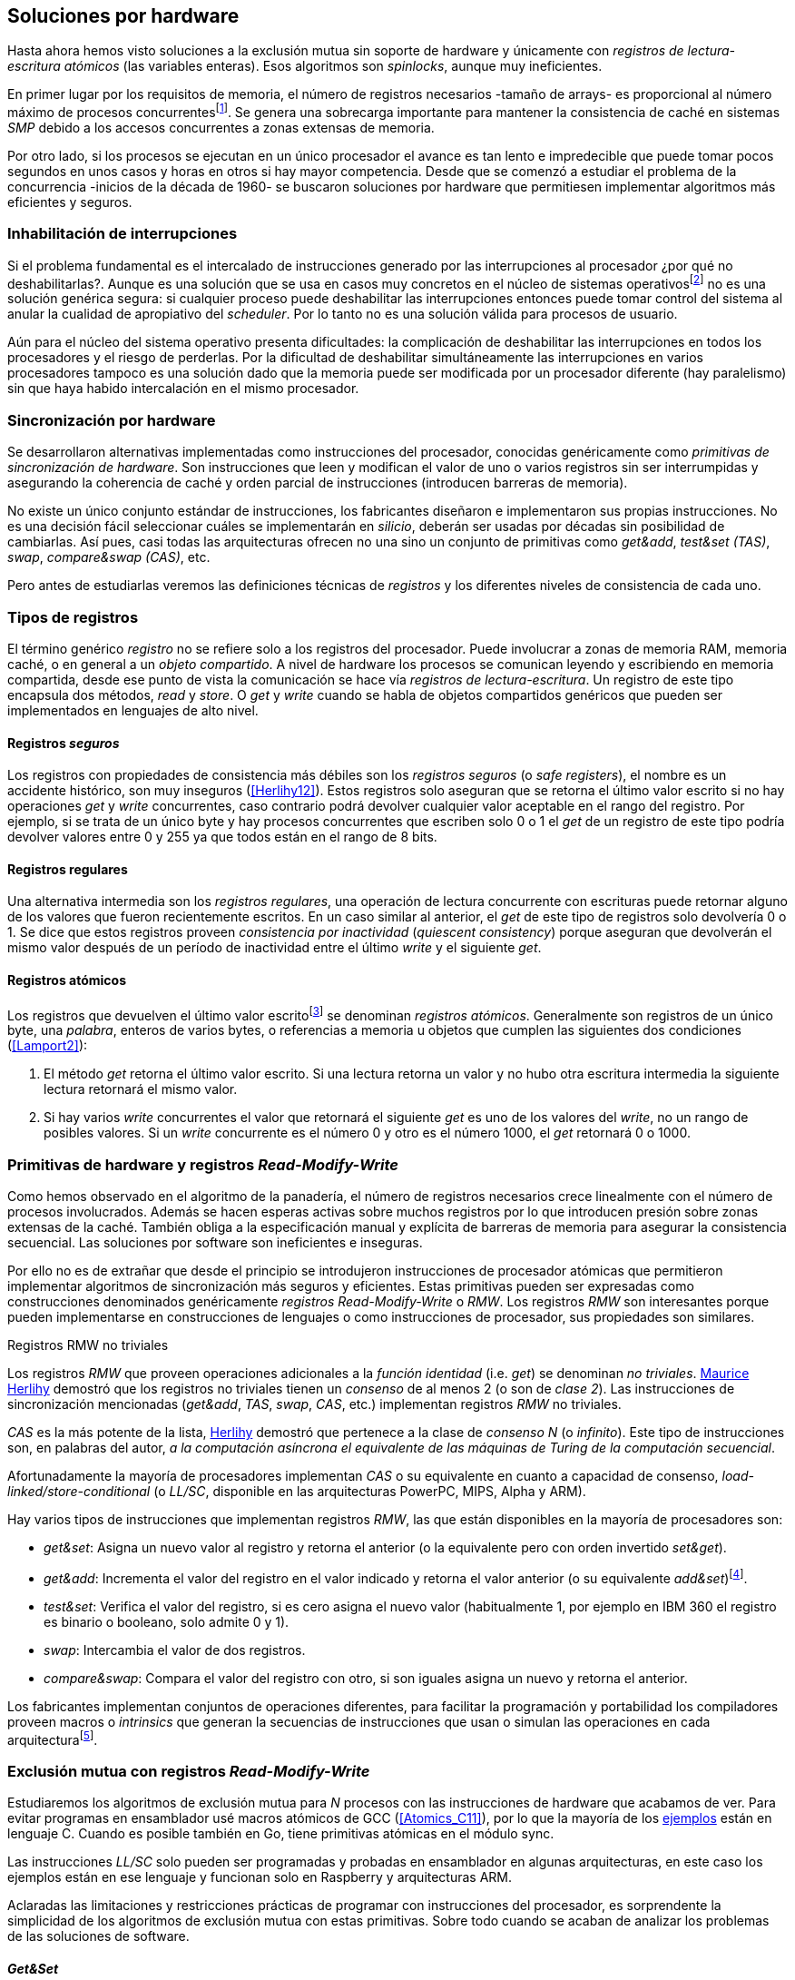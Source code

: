 [[hardware]]
== Soluciones por hardware
Hasta ahora hemos visto soluciones a la exclusión mutua sin soporte de hardware y únicamente con _registros de lectura-escritura atómicos_ (las variables enteras). Esos algoritmos son _spinlocks_, aunque muy ineficientes.

En primer lugar por los requisitos de memoria, el número de registros necesarios -tamaño de arrays- es proporcional al número máximo de procesos concurrentesfootnote:[Está demostrado (<<Herlihy12>>) que dichos algoritmos son óptimos en cuestión de espacio]. Se genera una sobrecarga importante para mantener la consistencia de caché en sistemas _SMP_ debido a los accesos concurrentes a zonas extensas de memoria.

Por otro lado, si los procesos se ejecutan en un único procesador el avance es tan lento e impredecible que puede tomar pocos segundos en unos casos y horas en otros si hay mayor competencia. Desde que se comenzó a estudiar el problema de la concurrencia -inicios de la década de 1960- se buscaron soluciones por hardware que permitiesen implementar algoritmos más eficientes y seguros.


=== Inhabilitación de interrupciones
Si el problema fundamental es el intercalado de instrucciones generado por las interrupciones al procesador ¿por qué no deshabilitarlas?. Aunque es una solución que se usa en casos muy concretos en el núcleo de sistemas operativosfootnote:[Como +local_irq_disable()+ o +local_irq_enable()+ en Linux.] no es una solución genérica segura: si cualquier proceso puede deshabilitar las interrupciones entonces puede tomar control del sistema al anular la cualidad de apropiativo del _scheduler_. Por lo tanto no es una solución válida para procesos de usuario.

Aún para el núcleo del sistema operativo presenta dificultades: la complicación de deshabilitar las interrupciones en todos los procesadores y el riesgo de perderlas. Por la dificultad de deshabilitar simultáneamente las interrupciones en varios procesadores tampoco es una solución dado que la memoria puede ser modificada por un procesador diferente (hay paralelismo) sin que haya habido intercalación en el mismo procesador.

=== Sincronización por hardware
Se desarrollaron alternativas implementadas como instrucciones del procesador, conocidas genéricamente como _primitivas de sincronización de hardware_. Son instrucciones que leen y modifican el valor de uno o varios registros sin ser interrumpidas y asegurando la coherencia de caché y orden parcial de instrucciones (introducen barreras de memoria).

No existe un único conjunto estándar de instrucciones, los fabricantes diseñaron e implementaron sus propias instrucciones. No es una decisión fácil seleccionar cuáles se implementarán en _silicio_, deberán ser usadas por décadas sin posibilidad de cambiarlas. Así pues, casi todas las arquitecturas ofrecen no una sino un conjunto de primitivas como _get&add_, _test&set (TAS)_, _swap_, _compare&swap (CAS)_, etc.

Pero antes de estudiarlas veremos las definiciones técnicas de _registros_ y los diferentes niveles de consistencia de cada uno.

=== Tipos de registros
El término genérico _registro_ no se refiere solo a los registros del procesador. Puede involucrar a zonas de memoria RAM, memoria caché, o en general a un _objeto compartido_. A nivel de hardware los procesos se comunican leyendo y escribiendo en memoria compartida, desde ese punto de vista la comunicación se hace vía _registros de lectura-escritura_. Un registro de este tipo encapsula dos métodos, _read_ y _store_. O _get_ y _write_ cuando se habla de objetos compartidos genéricos que pueden ser implementados en lenguajes de alto nivel.

[[safe_register]]
==== Registros _seguros_
Los registros con propiedades de consistencia más débiles son los _registros seguros_ (o _safe registers_), el nombre es un accidente histórico, son muy inseguros (<<Herlihy12>>). Estos registros solo aseguran que se retorna el último valor escrito si no hay operaciones _get_ y _write_ concurrentes, caso contrario podrá devolver cualquier valor aceptable en el rango del registro. Por ejemplo, si se trata de un único byte y hay procesos concurrentes que escriben solo 0 o 1 el _get_ de un registro de este tipo podría devolver valores entre 0 y 255 ya que todos están en el rango de 8 bits.

==== Registros regulares
Una alternativa intermedia son los _registros regulares_, una operación de lectura concurrente con escrituras puede retornar alguno de los valores que fueron recientemente escritos. En un caso similar al anterior, el _get_ de este tipo de registros solo devolvería 0 o 1. Se dice que estos registros proveen _consistencia por inactividad_ (_quiescent consistency_) porque aseguran que devolverán el mismo valor después de un período de inactividad entre el último _write_ y el siguiente _get_.

[[atomic_register]]
==== Registros atómicos
Los registros que devuelven el último valor escritofootnote:[Los que supusimos para las variables de los algoritmos de exclusión mutua previos.] se denominan _registros atómicos_. Generalmente son registros de un único byte, una _palabra_, enteros de varios bytes, o referencias a memoria u objetos que cumplen las siguientes dos condiciones (<<Lamport2>>):

1. El método _get_ retorna el último valor escrito. Si una lectura retorna un valor y no hubo otra escritura intermedia la siguiente lectura retornará el mismo valor.

2. Si hay varios _write_ concurrentes el valor que retornará el siguiente _get_ es uno de los valores del _write_, no un rango de posibles valores. Si un _write_ concurrente es el número 0 y otro es el número 1000, el _get_ retornará 0 o 1000.

[[RMW]]
=== Primitivas de hardware y registros _Read-Modify-Write_
Como hemos observado en el algoritmo de la panadería, el número de registros necesarios crece linealmente con el número de procesos involucrados. Además se hacen esperas activas sobre muchos registros por lo que introducen presión sobre zonas extensas de la caché. También obliga a la especificación manual y explícita de barreras de memoria para asegurar la consistencia secuencial. Las soluciones por software son ineficientes e inseguras.

Por ello no es de extrañar que desde el principio se introdujeron instrucciones de procesador atómicas que permitieron implementar algoritmos de sincronización más seguros y eficientes. Estas primitivas pueden ser expresadas como construcciones denominados genéricamente _registros Read-Modify-Write_ o _RMW_. Los registros _RMW_ son interesantes porque pueden implementarse en construcciones de lenguajes o como instrucciones de procesador, sus propiedades son similares.

[[consensus]]
.Registros RMW no triviales
****
Los registros _RMW_ que proveen operaciones adicionales a la _función identidad_ (i.e. _get_) se denominan _no triviales_. <<Herlihy91,  Maurice Herlihy>> demostró que los registros no triviales tienen un _consenso_ de al menos 2 (o son de _clase 2_). Las instrucciones de sincronización mencionadas (_get&add_, _TAS_, _swap_, _CAS_, etc.) implementan registros _RMW_ no triviales.

_CAS_ es la más potente de la lista, <<Herlihy91, Herlihy>> demostró que pertenece a la clase de _consenso N_ (o _infinito_). Este tipo de instrucciones son, en palabras del autor, _a la computación asíncrona el equivalente de las máquinas de Turing de la computación secuencial_.

Afortunadamente la mayoría de procesadores implementan _CAS_ o su equivalente en cuanto a capacidad de consenso, _load-linked/store-conditional_ (o _LL/SC_, disponible en las arquitecturas PowerPC, MIPS, Alpha y ARM).
****

Hay varios tipos de instrucciones que implementan registros _RMW_, las que están disponibles en la mayoría de procesadores son:

////
 - _get_: Retorna el valor del registro, se denomina también _función identidad_, por sí misma no tiene utilidad alguna pero es parte.
////
- _get&set_: Asigna un nuevo valor al registro y retorna el anterior (o la equivalente pero con orden invertido _set&get_).

- _get&add_: Incrementa el valor del registro en el valor indicado y retorna el valor anterior (o su equivalente _add&set_)footnote:[Algunos macros también ofrecen _get&sub_ o _sub&set_, idénticas a sumar un valor negativo.].

- _test&set_: Verifica el valor del registro, si es cero asigna el nuevo valor (habitualmente 1, por ejemplo en IBM 360 el registro es binario o booleano, solo admite 0 y 1).

- _swap_: Intercambia el valor de dos registros.

- _compare&swap_: Compara el valor del registro con otro, si son iguales asigna un nuevo y retorna el anterior.


Los fabricantes implementan conjuntos de operaciones diferentes, para facilitar la programación y portabilidad los compiladores proveen macros o _intrinsics_ que generan la secuencias de instrucciones que usan o simulan las operaciones en cada arquitecturafootnote:[Por ejemplo GCC <<Atomics, tenía los macros>> `__sync_*` que en las últimas versiones fueron reemplazados por <<Atomics_C11, nuevos macros>> más cercanos al modelo de memoria de C11 y C++11.].


=== Exclusión mutua con registros _Read-Modify-Write_

Estudiaremos los algoritmos de exclusión mutua para _N_ procesos con las instrucciones de hardware que acabamos de ver. Para evitar programas en ensamblador usé macros atómicos de GCC (<<Atomics_C11>>), por lo que la mayoría de los <<code_hardware, ejemplos>> están en lenguaje C. Cuando es posible también en Go, tiene primitivas atómicas en el módulo +sync+.

Las instrucciones _LL/SC_ solo pueden ser programadas y probadas en ensamblador en algunas arquitecturas, en este caso los ejemplos están en ese lenguaje y funcionan solo en Raspberry y arquitecturas ARM.

Aclaradas las limitaciones y restricciones prácticas de programar con instrucciones del procesador, es sorprendente la simplicidad de los algoritmos de exclusión mutua con estas primitivas. Sobre todo cuando se acaban de analizar los problemas de las soluciones de software.

==== _Get&Set_
Se usa una variable global +mutex+ que estará inicializada a cero que indica que no hay procesos en la sección crítica. En el preprotocolo se almacena 1 y se verifica si el valor anterior era 0 (es decir, no había ningún proceso en la sección crítica). Si es diferente a cero esperará en un bucle hasta que lo sea.

La función +lock+ es la entrada a la sección crítica y +unlock+ la salida.

[source,python]
----
        mutex = 0

def lock():
    while getAndSet(mutex, 1) != 0:
        pass

def unlock():
    mutex = 0
----

El <<getAndSet, código en C>> está implementado con el macrofootnote:[De aquí en adelante, cuando se hace referencia a los macros atómicos de GCC se eliminará el prefijo `__atomic_` para evitar palabras tan largas que no se llevan bien con las pantallas pequeñas.] `exchange_n`. A pesar de su nombre no es la instrucción _swap_ sino un equivalente de _get&set_.

==== _Get&Add_

Se puede implementar exclusión mutua con un algoritmo muy similar al de la panadería, cada proceso obtiene un número y espera a su turno, solo que esta vez la obtención del _siguiente número_ es atómica y por lo tanto no se necesita un array ni un bucle para controles adicionales.

Se requieren dos variables, +number+ para el siguiente número y +turn+ para indicar a qué número le corresponde entrar a la sección crítica.

[source,python]
----
        number = 0
        turn = 0

def lock():
    """ current is a local variable """
    current = getAndAdd(number, 1)
    while current != turn:
        pass

def unlock():
    getAndAdd(turn, 1)
----

[[get_and_add_ticket]]
El <<getAndAdd, código en C>> está implementado con el macro `fetch_add` y <<gocounter_get_and_add_go, en Go>> con +atomic.AddUint32+.footnote:[Estrictamente no es _get&add_ sino _add&Get_, devuelve el valor después de sumar, pero son equivalentes, solo hay que cambiar la inicialización de la variable +turn+.]

A diferencia de la implementación con _get&set_, ésta asegura espera limitada ya que el número que selecciona cada proceso es único y creciente (aunque hay que tener en cuenta que el valor de +number+ llegará a un máximo y rotará). Los _spinlocks_ de este tipo son conocidos como <<ticket_lock, _ticket locks_>>, muy usados en el núcleo de Linux porque aseguran que no se producen esperas infinitas y que los procesos entran a la sección crítica en orden FIFO (_fairness_).



==== _Test&Set_
La instrucción _test&set_ o _TAS_ fue la más usada hasta la década de 1970 cuando fue reemplazada por operaciones que permiten niveles (_clases_) de consenso más elevados. La implementación consiste de una variable entera binaria (o booleana) que puede tomar valores 0 y 1.

La instrucción solo recibe un argumento, la dirección de memoria. Si el valor de la dirección de memoria es 0 le asigna 1 y retorna 1 (o _true_), caso contrario retorna 0 (o _false_).

[source,python]
----
def TAS(register):
    if register == 0:
        register = 1
        return 0

    return 1
----

La implementación de exclusión mutua con _TAS_ es muy similar a _get&set_:

[source,python]
----
        mutex = 0

def lock():
    while TAS(mutex) == 0:
        pass

def unlock():
    mutex = 0
----

<<testAndSet, El código en C>> está implementado con el macro +test_and_set+.


==== _Swap_
Esta instrucción intercambia atómicamente dos posiciones de memoria, usualmente enteros de 32 o 64 bitsfootnote:[No todas las arquitecturas la tienen, en Intel es +XCHG+ para enteros de 32 bits.]. El algoritmo de la instrucción:

[source,python]
----
def swap(register1, register2):
    tmp = register1
    register1 = register2
    register2 = tmp
----

El algoritmo es casi idéntico al que usa _TAS_, pero en este caso el valor anterior de +mutex+ se verifica en la variable local que se usó para el intercambio:

[source,python]
----
        mutex = 0

def lock():
    local = 1
    while local != 0:
        swap(mutex, local)

def unlock():
    mutex = 0
----

Para la <<counter_swap_c, implementación en C>> se usa el macro `exchange`. <<gocounter_swap_go, En Go>> se pueden usar las funciones atómicas implementadas en el paquete +sync/atomic+, por ejemplo con +atomic.SwapInt32+ footnote:[Esta función no estaba disponible en Go para ARM hasta 2013, si la pruebas en una Raspberry asegúrate de tener una versión de Go moderna.].

==== _Compare&Swap_

Esta instrucción, o _CAS_, es la más comúnfootnote:[Es la que se usa en la arquitectura Intel/AMD.] y la que provee el mayor _nivel de consenso_ (ver nota <<consensus>>)footnote:[Aunque sufre el _problema ABA_.]. La instrucción trabaja con tres argumentos:

Registro (_register_):: La dirección de memoria cuyo valor se comparará y asignará un nuevo valor si corresponde.

Valor esperado (_expected_):: Si el valor del registro es igual a éste entonces se le asignará el nuevo valor. El macro de GCC hace algo adicional, si falla la comparación copia el valor del registro a la posición de memoria del _nuevo valor_ (se copia en el sentido inverso).

Nuevo valor (_desired_):: El valor que se asignará al registro si su valor era igual al esperado.


El algoritmo de la instrucción esfootnote:[
GCC tiene dos macros para _CAS_, +compare_exchange_n+ y +compare_exchange+, ambos retornan un booleano si se pudo hacer el cambio. Se diferencias por la forma de un parámetro, en el primero el valor esperado se pasa por copia, en el segundo por referencia.]:

[source,python]
----
def CAS(register, expected, desired):
    if registro == expected:
        registro = desired
        return True
    else:
        desired = registro
        return False
----


La implementación de exclusión mutua <<counter_compare_and_swap_c, en C>> es también sencilla, usamos una variable local porque el macro de _CAS_ de GCC requiere un puntero. Si +mutex+ vale cero -no hay procesos en la sección crítica- se asigna uno y puede continuar. En caso de haber fallado la asignación -+mutex+ valía uno- volverá a intentarlo en un bucle:

[source,python]
----
        mutex = 0

def lock():
    local = 0
    while not CAS(mutex, local, 1):
        local = 0

def unlock():
    mutex = 0
----

La instrucción +CompareAndSwapInt32+ <<gocounter_compare_and_swap_go, en Go>> es algo diferente, los argumentos del valor _esperado_ y el _nuevo_ no se pasan por puntero sino por valor:

[source,go]
----
func lock() {
    for ! CompareAndSwapInt32(&mutex, 0, 1) {}
}
----

[[aba_problem]]
===== El _problema ABA_
_CAS_ tiene un defecto conocido y estudiado, el _problema ABA_. Aunque no se presenta en algoritmos sencillos como el de exclusión mutua sino en casos de intercalados más complejos:

- El proceso _P_ lee el valor _A_ y se interrumpe,
- _Q_ modifica el registro con el valor _B_ y vuelve a poner el mismo valor _A_ antes que  _P_ vuelva a ejecutarse,
- _P_ ejecutará la instrucción _CAS_ sin haber detectado el cambio.

Si _A_ y _B_ son valores simples no hay conflictos, pero si son punteros a estructuras más complejas -como nodos de una pila- un valor de esas estructuras pudo haber cambiado y provocar errores.

[[free_lock_stack]]
Un caso práctico con implementación de _pilas concurrentes sin bloqueo_ (_free-lock stacks_). La estructura +node+ tiene un puntero al siguiente elemento (+next+) y a una estructurafootnote:[En el código simplificado no se muestra cada +struct+, en el código se pudo haber usado +typedef+ pero preferí no agregar más _capas_ que las estrictamente necesarias.] que almacena los datos (o +payload+, su estructura interna nos es irrelevante):

[[struct_node]]
[source, c]
----
struct node {
    struct node *next;
    struct node_data data;
};
----

Las funciones +push+ y +pop+ añaden y eliminan elementos de la pila. Los argumentos de +push+ son el puntero a la variable cabecera de la pila y el puntero al nodo a añadir. El argumento de +pop+ es el puntero a la cabeza de la pila, retorna el puntero al primer elemento de la pila o +NULL+ si está vacía.

A continuación el código en C simplificado de ambas funciones.

[source, c]
----
void push(node **head, node *e) {
    e->next = *head;                <1>
    while(!CAS(head, &e->next, &e));<2>
}
----
<1> El nodo siguiente al nodo a insertar será el apuntado por la cabecera.
<2> Si la cabecera no fue modificada se hará el cambio y apuntará al nuevo nodo +e+. Si por el contrario +head+ fue modificada, el nuevo valor de +head+ se copia a +e->next+ (apuntará al elemento nuevo que apuntaba +head+) y se volverá a intentar. Cuando se haya podido hacer el _swap_ +head+ apuntará correctamente a +e+ y +e->next+ al elemento que estaba antes.

[source, c]
----
node *pop(node **head) {
    node *result, *orig;

    orig = *head;
    do {
        if (! orig) {
            return NULL;              <1>
        }
    } while(!CAS(head, &orig, &orig->next));<2>

    return orig;                      <3>
}
----
<1> Si es +NULL+ la pila está vacía y retorna el mismo valor.
<2> Si la cabecera apuntaba a un nodo y no fue modificada se hará el cambio y la cabecera apuntará al siguiente nodo. Si por el contrario fue modificada se hace una copia del último valor a +orig+ y se volverá a intentar.
<3> Se retorna el puntero al nodo al que apuntaba previamente la cabecera.

Este algoritmo es correcto para gestionar una pila concurrente pero solo si no se puede eliminar un nodo e inmediatamente insertar uno nuevo con la misma dirección de memoria. Con _CAS_ no se puede detectar si ocurrió una inserción de este tipo.

Supongamos una pila con tres nodos que comienzan en las direcciones 10, 20 y 30:

+head => [10] => [20] => [30]+

El proceso _P_ acaba de ejecutar +orig = *head+ dentro de _pop_ y es interrumpido. Otros procesos eliminan dos elementos de la pila:

+head => [30]+

Ahora _Q_ inserta un nuevo nodo con una dirección de memoria usada previamente:

+head => [10] => [30]+

Cuando _P_ continúe su ejecución _CAS_ hará el cambio ya que la dirección es también 10. El problema es que era una copia antigua que apuntaba antes a +[20]+ por lo que dejará la cabecera apuntando a un nodo que ya no existe, los siguientes habrán quedado _descolgados_ de la pila:

+head => ¿20?    [30]+

Este reciclado de direcciones es muy habitual si se usa +malloc+ para cada nuevo nodo que se inserta y luego el +free+ cuando lo eliminamos de la listafootnote:[Las implementaciones de +malloc+ suelen reusar las direcciones de los elementos que acaban de ser liberados.]. [[stack_cas_malloc]]El siguiente <<stack_cas_malloc_c, programa en C>> usa estas funciones en cuatro hilos diferentes, cada uno de ellos ejecuta repetidamente el siguiente código:

[source, c]
----
e = malloc(sizeof(node));
e->data.tid = tid;
e->data.c = i;
push(&head, e);           <1>
e = pop(&head);           <2>
if (e) {
    e->next = NULL;       <3>
    free(e);
} else {
    puts("Error, empty"); <4>
}
----
<1> Se añade el elemento nuevo a la pila, su memoria fue obtenida con el +malloc+ de la línea anterior.
<2> Inmediatamente se lo elimina de la lista. El resultado nunca debería ser +NULL+ ya que siempre debería haber al menos un elemento: todos los hilos primero agregan y luego lo quitan.
<3> Antes de liberar la memoria del elemento recién eliminado se pone +next+ en +NULL+. No debería hacer falta pero lo hacemos por seguridad y para observar claramente que los errores son ocasionados por el problema ABA.
<4> Si no pudo obtener un elemento de la lista es un error y lo indicamos.

En todos las ejecuciones se generan errores de pila vacía y/o intentos de liberar dos veces el mismo fragmento de memoria:

----
Error, stack empty
*** Error in `./stack_cas_malloc': free(): invalid pointer: 0x00007fcc700008b0 ***
Aborted (core dumped)
----

En sistemas con un único procesador quizás se necesiten varias ejecuciones o aumentar el número de operaciones en la constante +OPERATIONS+ para que el error se manifieste. Es uno de los problemas inherentes de la programación concurrente, a veces la probabilidad de que ocurra el error es muy baja y hace más difícil detectarlo. Como en este caso, si no se conoce y tiene en cuenta el problema _ABA_ es muy difícil asegurar que el programa es correcto.

Algunas implementaciones de +malloc+ no retornan las direcciones usadas recientemente por lo que quizás no se observe el error de doble liberación del mismo puntero. Para forzar el reuso de direcciones recientes -y así probar que puede ser víctima de _ABA_- se puede user una segunda pila como _caché_ de los nodos eliminados de la primera.

[[cas_double_stack]] En vez de liberar la memoria de los nodos con el +free+ los insertamos en una segunda lista +free_nodes+, los nodos que se eliminan de la lista +head+ son insertados en la lista de libres. En vez de asignar memoria con +malloc+ cada vez que se crea un nuevo nodo se busca primero de la lista de libres y se lo reusa.

<<stack_cas_freelist_c, El programa>> ejecutará repetidamente el siguiente código:


[source, c]
----
e = pop(&free_nodes);     <1>
if (! e) {
    e = malloc(sizeof(node)); <2>
    puts("malloc");
}
e->data.tid = tid;
e->data.c = i;
push(&head, e);           <3>
e = pop(&head);           <4>
if (e) {
    push(&free_nodes, e); <5>
} else {
    puts("Error, stack empty"); <6>
}
----
<1> Obtiene un nodo de la lista de libres.
<2> La lista de libres estaba vacía, se solicita memoria. En la siguiente línea se imprime, debería haber como máximo tantos +malloc+ como hilos.
<3> Se agrega el elemento a la pila de +head+.
<4> Se elimina un elemento de la pila de +head+.
<5> Se se pudo obtener el elemento se agrega el elemento a la pila de libres.
<6> La lista estaba vacía, es un error.

La ejecución del programa dará numerosos errores de de la pila vacía y se harán también más +malloc+ de los que debería. También es consecuencia del problema ABA.


[[stack_cas_tagged]]
===== Compare&Swap etiquetado
Una solución para el problema ABA es usar bits adicionales como etiquetas para identificar una _transacción_ (_tagged CAS_). Algunas arquitecturas introdujeron instrucciones _CAS_ que permiten la verificación e intercambio de más de una palabra, por ejemplo Intel con las instrucciones +cmpxchg8b+ y +cmpxchg16b+ que permiten trabajar con estructuras de 64 y 128 bits en vez de solo registros atómicos de 32 o 64 bits. Se pueden usar esos bits adicionales para la _etiqueta_, ésta también se incluye en la comparación con el valor esperado.

En este caso de manipulación de pilas necesitamos la etiqueta (+aba+) solo para verificar el intercambio de las cabeceras, usaremos la estructura +node_head+ compuesta por el puntero al nodo y la etiqueta.


[source, c]
----
struct node_head {
    struct node *node;       <1>
    uintptr_t aba;           <2>
};

struct node_head stack_head; <3>
struct node_head free_nodes;
----
<1> El puntero al nodo que contiene los datos.
<2> Será usada como etiqueta, un contador que se incrementará en cada _transacción_. Es un entero del mismo tamaño que los punteros (32 o 64 bits según la arquitectura),
<3> Los punteros a las pilas no serán un simple puntero sino la estructura con el puntero y la etiqueta.

Del <<stack_cas_tagged_c, código completo en C>> analicemos en detalle el funcionamiento de +push+:

[source, c]
----
void push(node_head *head, node *e) {
    node_head orig, next;

    __atomic_load(head, &orig);  <1>
    do {
        next.aba = orig.aba + 1; <2>
        next.node = e;
        e->next = orig.node;     <3>
    } while (!CAS(head, &orig, &next); <4>
}
----
<1> Al tratarse de una estructura no es un _registro atómico_, mas bien un <<safe_register, _registro seguro_>>, debemos asegurar que se hace una copia atómica de +head+ a +orig+.
<2> +next+ tendrá los datos de +head+ después del _CAS_, en éste se incrementa el valor de +aba+ para indicar una nueva _transacción_.
<3> El nodo siguiente del nuevo nodo es el que está ahora en la cola.
<4> Se intenta el intercambio, solo se hará si tanto el puntero al nodo y el entero +aba+ son idénticos a los copiados en +orig+. Si entre la primera instrucción y la comparación en el +while+ el valor de +head+ fue modificado por otros procesos el valor de +aba+ también habrá cambiado (será mayor) por lo que _CAS_ retornará falso aunque el puntero al nodo sea el mismo.


==== Load-Link/Store-Conditional (_LL/SC_)

_CAS_ es la más potente de las operaciones atómicas anteriores ya que permite el consenso con infinitos procesos (_consenso de clase N_). En algunas arquitecturas RISCfootnote:[PowerPC, Alpha, MIPS y ARM.] diseñaron una técnica diferente para implementar registros _RMW_, es tan potente que puede emular a cualquiera de las anteriores: el _LL/SC_. De hecho, si se compilan los programas de ejemplos en algunas de esas arquitecturas (por ejemplo en una Raspberry) el compilador habrá reemplazado por llamadas a esas operaciones por una serie de instrucciones con _LL/SC_ que las emulan.

El diseño de _LL/SC_ es muy ingenioso, se basa en dos operaciones diferentes que trabajan en cooperación con la gestión de caché. Una es similar a la tradicional cargar (_load_) una dirección de memoria en un registro: +lwarx+ en PowerPC, +ll+ en MIPS, +ldrex+ en ARM. La otra a la de almacenar (_store_) un registro en una dirección de memoria: +stwc+ en PowerPC, +sc+ en MIPS y +strex+ en ARM. El matiz importante es que ambas están _enlazadas_, la ejecución de la segunda es condicional si el registro objetivo no fue modificado desde la ejecución de la primera.

Veamos como ejemplo el funcionamiento de +ldrex+ y +strex+ de la arquitectura ARM:

+ldrex+:: Carga una dirección de memoria en un registro y _etiqueta_ esa dirección como de _acceso exclusivo_. Luego puede ejecutarse cualquier número de instrucciones hasta el +strex+.

+strex+:: Almacena el valor de un registro en una dirección de memoria pero solo si esa dirección ha sido _reservada_ anteriormente con un +ldrex+ y no ha sido modificada por ningún otro proceso.

Las siguientes instrucciones cargan una dirección (indicada por +r0+) en el registro +r1+, hacen algunas operaciones y almacenan el resultado en la misma dirección. Si la dirección indicada por +r0+ cambió desde la ejecución de +ldrex+ dará un fallo (indicado por el valor del registro +r2+).

----
ldrex   r1, [r0]     <1>
...
strex   r2, r1, [r0] <2>
----
<1> Carga el contenido de la dirección indicada por +r0+ en el registro +r1+ y marca esa direcciónfootnote:[En ARM se etiqueta en el sistema del _monitor de acceso exclusivo_, en otras arquitecturas se asocia un bit del _TLB_ o de memoria caché.]
<2> Almacena el valor del registro +r1+ en la dirección apuntada por +r0+ si y solo sí esa dirección no fue modificada por otro proceso. Si se almacenó se pone +r2+ en 0 caso contrario en 1.

Vale la pena analizar algunas de las emulaciones de instrucciones atómicas, por ejemplo _get&add_ y _CAS_:

.Emulación de _get&add_
----
.L1:
    ldrex   r1, [r0]     <1>
    add     r1, r1, #1   <2>
    strex   r2, r1, [r0] <3>
    cmp     r2, #0
    bne     .L1          <4>
----
<1> Carga la dirección especificada por +r0+ en +r1+.
<2> Incrementa en 1.
<3> Almacena _condicionalmente_ la suma.
<4> Si falló vuelve a intentarlo cargando el nuevo valor.


[[CAS_assembly]]
.Emulación de _CAS_
----
    ldr     r0, [r2]     <1>
.L1
    ldrex   r1, [r3]     <2>
    cmp     r1, r0
    bne     .L2          <3>
    strex   lr, ip, [r3] <4>
    cmp     lr, #0
    bne     .L1          <5>
.L2
    ...
----
<1> Carga el contenido de la primera dirección en +r0+.
<2> Carga el contenido de la segunda dirección en +r1+.
<3> El resultado de la comparación es falso, sale del _CAS_.
<4> Intenta almacenar el nuevo valor en la dirección indicada por +r3+ (es decir, hace el _swap_).
<5> Si no se pudo almacenar vuelve a intentarlo.


===== _LL/SC_ y ABA
Las implementaciones en hardware de las instrucciones _LL/SC_ tiene algunos problemas que afectan a la eficiencia. El resultado del _store condicional_ puede retornar erroresfootnote:[No implica que falle el algoritmo implementado, solo que fuerza que se haga otro bucle de lectura y escritura.] _espurios_ por cambios de contexto, emisiones _broadcast_ en el bus de caché, actualizaciones en la misma línea de caché o incluso otras operaciones de lectura o escritura no relacionadas entre el _load_ y el _store_. Por eso la recomendación general es que el fragmento de código dentro de una sección exclusiva sea breve y que se minimicen los almacenamientos a memoria.

La mayor ventaja de las instrucciones _LL/SC_ es que no sufren del problema ABA, el primer cambio ya invalidaría el _store_ condicional posterior. Cuando analizamos el problema ABA vimos cómo se puede reproducir el problema con un <<cas_double_stack, par de colas>>, una para los nodos y la otra para los que quedan libres. El algoritmo usa el macro atómico para _compare&swap_ y cuando se traduce a ensamblador para arquitecturas como ARM se traduce a código que emula el _compare&swap_.

En una arquitectura con _LL/SC_ es mejor implementarlo directamente con esas instrucciones, pero a menos que se usen los compiladores de los fabricantes no contamos con los macros adecuados en GCC, debemos recurrir a ensamblador.


[[llsc]]
===== _LL/SC_ en ensamblador nativo
Veremos la implementación con _LL/SC_ del mismo algoritmo con <<cas_double_stack, dos pilas _concurrentes_>> que sufría el problema ABA con _CAS_, comprobaremos que además de correcto es eficiente. Dividimos el código en dos partes:

1. El <<stack_llsc_freelist_c, módulo en C>> es similar al código de _CAS_ con doble pila pero sin la implementación de las funciones +pop+ y +push+.

2. Las funciones +pop+ y +push+ están implementadas <<stack_llsc_freelist_s, en ensamblador>> de ARM y trabajan con la misma estructura de pila.

El código es bastante sencillo de entender, pero analicemos en detalle la función más breve, +pop+:

.pop()
----
pop:
    push    {ip, lr}
1:
    ldrex   r1, [r0]     <1>
    cmp     r1, #0
    beq     2f           <2>
    ldr     r2, [r1]     <3>
    strex   ip, r2, [r0] <4>
    cmp     ip, #0
    bne     1b           <5>
2:
    mov     r0, r1       <6>
    pop     {ip, pc}
----
<1> Carga _LL_ del primer argumento de la función (+head+), la dirección del primer elemento de la lista punterofootnote:[Recordad que el primer argumento de la función es la _dirección_ del puntero, es decir un _puntero a puntero_.].
<2> En la línea anterior se compara si es igual a cero, de ser así es porque la cola está vacía, sale del bucle para devolver el puntero +NULL+.
<3> Carga en +r2+ el puntero del siguiente elementofootnote:[Dado que +next+ es el primer campo del nodo su dirección coincide con la del nodo, por eso no hay _desplazamiento_ en el código ensamblador cuando lee o modifica +next+.] de la lista, la dirección de +e->next+ de <<struct_node, la estructura del nodo>>.
<4> Almacena el siguiente elemento en +head+.
<5> Copia el contenido de +r1+ a +r0+, que es el valor devuelto por la función.

Una vez conocidas las características y posibilidades de _LL/SC_ es relativamente sencillo simular las otras operaciones atómicas y quizás aún más sencillo implementar el algoritmo directamente basado en _LL/SC_. La dificultad es que no es habitual contar con macros genéricos debido a que en arquitecturas sin _LL/SC_ es muy complicado simular estas operaciones con instrucciones _CAS_, hay que programarlas en ensamblador para cada plataforma que lo implemente.

Pero si se hace correctamente además de evitar el problema ABA se puede hacer más eficiente. Los siguientes son los tiempos de ejecución de los algoritmos de pilas concurrentes en Raspberry 1 y 2.

[[free_lock_stack_times]]
.Tiempos de ejecución de pila concurrente en Raspberry
[caption=""]
image::free_lock_stacks.png[align="center"]


Con un único procesador del ARMv6 la implementación con _LL/SC nativo_ es más de dos veces más rápido que el siguiente, que sufre del problema ABA -por lo tanto incorrecto- y más de cuatro veces más rápido que la simulación de _CAS etiquetado_. En el más moderno ARMv7 con varios núcleos el _CAS con malloc_ es el más rápido -pero erróneo-, la implementación en ensamblador con LL/SC es la siguiente más rápida aunque las diferencias con el _CAS etiquetado_ implementado en C con los macros atómicos de GCC no es tan notable (i.e. la emulación de _CAS_ que hace el macro es excelente).

=== Recapitulación

En este capítulo hemos visto las instrucciones por hardware esenciales para construir _spinlock_ eficientes. Hemos analizado varias de ellas, desde las más básicas hasta las más potentes como _CAS_ y _LL/SC_. Además de la exclusión mutua, vimos el uso de las primitivas _RMW_ para resolver problemas más sofisticados, como el _CAS etiquetado_ y el uso de _LL/SC_ para gestión de pilas concurrentes sin bloqueo.

No hay instrucciones de hardware unificadas para todas las arquitecturas, tampoco una estandarización a nivel de lenguajes de programación. Esa es la razón por la que los compiladores implementan sus propios _macros atómicos_, que luego son traducidos a secuencias más complejas que simulan a las instrucciones o registros _RMW_ representados por el macro. Lo vimos claramente con la arquitectura ARM, todas las operaciones se simulan con _LL/SC_.

Simular _LL/SC_ con _CAS_ o _TAS_ es más complicado -sino imposible- por lo que habitualmente no se cuentan con esos macrosfootnote:[Salvo los compiladores de los fabricantes que los incluyen en sus compiladores propietarios.] y tuvimos que recurrir al ensamblador para poder aprovechar las capacidades nativas de cada procesador, muy habitual en los sistemas operativosfootnote:[Por ejemplo en Linux se usa el ensamblador +inline+, +ASM()+.].

Los _spinlocks_ basados en instrucciones por hardware son fundamentales y se requieren algoritmos muy eficientes, más eficientes que los que vimos, sobre todo para sistemas _SMP_. Además interesa contar con otras construcciones como lectores-escritores y que minimicen el impacto sobre el sistema de coherencia caché. Estos son los temas del siguiente capítulo.

==== Por las dudas

En todos los ejemplos de exclusión mutua vistos hasta ahora la sección crítica consistía solo en incrementar un contador compartido. Es perfecto para mostrar que una instrucción y operación aritmética que en apariencia son tan simples también son víctimas del acceso concurrente desorganizado. Espero que os hayáis dado cuenta que no hace falta recurrir a un _spinlock_ para hacerlo correctamente, hay instrucciones de hardware que lo hacen de forma eficiente, como el _get&add_ o _add&Get_.

Por ejemplo en  C:

[source, c]
----
for (i=0; i < max; i++) {
    c = add_fetch(&counter, 1, __ATOMIC_RELAXED);
}
----

O en Go:

[source, go]
----
for i := 0; i < max; i++ {
    c = atomic.AddInt32(&counter, 1)
}
----
